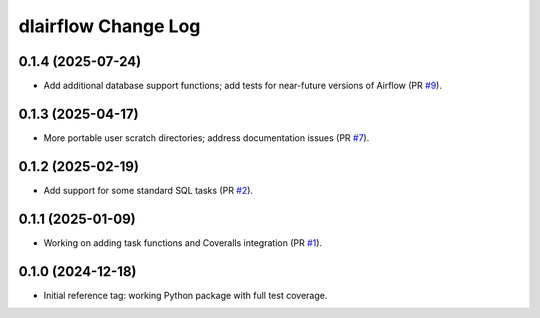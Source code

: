 ====================
dlairflow Change Log
====================

0.1.4 (2025-07-24)
------------------

* Add additional database support functions; add tests for near-future versions
  of Airflow (PR `#9`_).

.. _`#9`: https://github.com/astro-datalab/dlairflow/pull/9

0.1.3 (2025-04-17)
------------------

* More portable user scratch directories; address documentation issues (PR `#7`_).

.. _`#7`: https://github.com/astro-datalab/dlairflow/pull/7

0.1.2 (2025-02-19)
------------------

* Add support for some standard SQL tasks (PR `#2`_).

.. _`#2`: https://github.com/astro-datalab/dlairflow/pull/2

0.1.1 (2025-01-09)
------------------

* Working on adding task functions and Coveralls integration (PR `#1`_).

.. _`#1`: https://github.com/astro-datalab/dlairflow/pull/1

0.1.0 (2024-12-18)
------------------

* Initial reference tag: working Python package with full test coverage.
